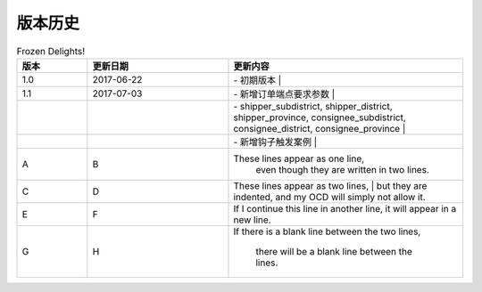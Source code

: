 版本历史
============

+------------+---------------+-------------------------------------------------------------+ 
| 版本       | 更新日期      | 更新内容                                                    | 
+============+===============+=============================================================+ 
| 1.0        | 2017-06-22    | - 初期版本                                                   | 
+------------+---------------+-------------------------------------------------------------+ 
| 1.1        | 2017-07-03    | - 新增订单端点要求参数                                        |
|            |               |   - shipper_subdistrict, shipper_district,                 |
|            |               |     shipper_province, consignee_subdistrict,               |
|            |               |     consignee_district, consignee_province                 |
|            |               | - 新增钩子触发案例                                          |
+------------+---------------+------------------------------------------------------------+ 

.. csv-table:: Frozen Delights!
   :header: "版本", "更新日期", "更新内容"
   :widths: 15, 30, 50

   1.0, "2017-06-22", "| - 初期版本 |"
   1.1, "2017-07-03", "| - 新增订单端点要求参数 |"
   ,,"|  - shipper_subdistrict, shipper_district,     shipper_province, consignee_subdistrict,     consignee_district, consignee_province  |"
   ,,"| - 新增钩子触发案例 |"
   A, B, "These lines appear as one line, 
    even though they are written in two lines."
    C, D, "| These lines appear as two lines, 
    | but they are indented, and my OCD will simply not allow it."
    E, F, "| If I continue this line in another line,
    it will appear in a new line."
    G, H, "If there is a blank line between the two lines,

    there will be a blank line between the lines."
